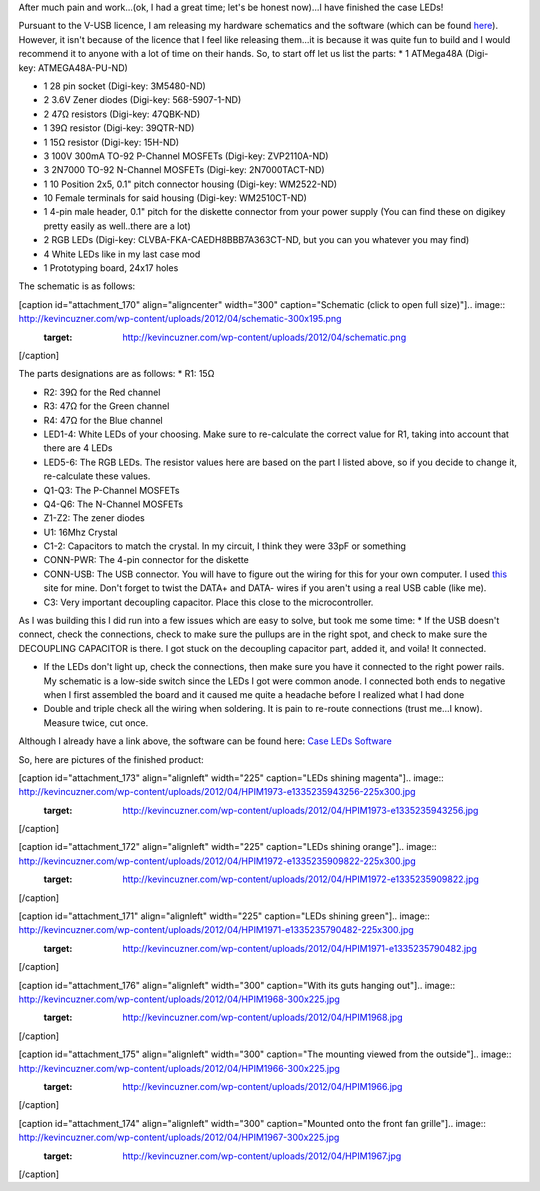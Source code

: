 After much pain and work...(ok, I had a great time; let's be honest now)...I have finished the case LEDs!



Pursuant to the V-USB licence, I am releasing my hardware schematics and the software (which can be found `here <http://cuznersoft.com/wordpress/?p=183>`_). However, it isn't because of the licence that I feel like releasing them...it is because it was quite fun to build and I would recommend it to anyone with a lot of time on their hands. So, to start off let us list the parts\:
* 1 ATMega48A (Digi-key\: ATMEGA48A-PU-ND)


* 1 28 pin socket (Digi-key\: 3M5480-ND)


* 2 3.6V Zener diodes (Digi-key\: 568-5907-1-ND)


* 2 47Ω resistors (Digi-key\: 47QBK-ND)


* 1 39Ω resistor (Digi-key\: 39QTR-ND)


* 1 15Ω resistor (Digi-key\: 15H-ND)


* 3 100V 300mA TO-92 P-Channel MOSFETs (Digi-key\: ZVP2110A-ND)


* 3 2N7000 TO-92 N-Channel MOSFETs (Digi-key\: 2N7000TACT-ND)


* 1 10 Position 2x5, 0.1" pitch connector housing (Digi-key\: WM2522-ND)


* 10 Female terminals for said housing (Digi-key\: WM2510CT-ND)


* 1 4-pin male header, 0.1" pitch for the diskette connector from your power supply (You can find these on digikey pretty easily as well..there are a lot)


* 2 RGB LEDs (Digi-key\: CLVBA-FKA-CAEDH8BBB7A363CT-ND, but you can you whatever you may find)


* 4 White LEDs like in my last case mod


* 1 Prototyping board, 24x17 holes



The schematic is as follows\:

[caption id="attachment_170" align="aligncenter" width="300" caption="Schematic (click to open full size)"].. image:: http://kevincuzner.com/wp-content/uploads/2012/04/schematic-300x195.png
   :target: http://kevincuzner.com/wp-content/uploads/2012/04/schematic.png

[/caption]

The parts designations are as follows\:
* R1\: 15Ω


* R2\: 39Ω for the Red channel


* R3\: 47Ω for the Green channel


* R4\: 47Ω for the Blue channel


* LED1-4\: White LEDs of your choosing. Make sure to re-calculate the correct value for R1, taking into account that there are 4 LEDs


* LED5-6\: The RGB LEDs. The resistor values here are based on the part I listed above, so if you decide to change it, re-calculate these values.


* Q1-Q3\: The P-Channel MOSFETs


* Q4-Q6\: The N-Channel MOSFETs


* Z1-Z2\: The zener diodes


* U1\: 16Mhz Crystal


* C1-2\: Capacitors to match the crystal. In my circuit, I think they were 33pF or something


* CONN-PWR\: The 4-pin connector for the diskette


* CONN-USB\: The USB connector. You will have to figure out the wiring for this for your own computer. I used `this <http://www.frontx.com/cpx108_2.html>`_ site for mine. Don't forget to twist the DATA+ and DATA- wires if you aren't using a real USB cable (like me).


* C3\: Very important decoupling capacitor. Place this close to the microcontroller.



As I was building this I did run into a few issues which are easy to solve, but took me some time\:
* If the USB doesn't connect, check the connections, check to make sure the pullups are in the right spot, and check to make sure the DECOUPLING CAPACITOR is there. I got stuck on the decoupling capacitor part, added it, and voila! It connected.


* If the LEDs don't light up, check the connections, then make sure you have it connected to the right power rails. My schematic is a low-side switch since the LEDs I got were common anode. I connected both ends to negative when I first assembled the board and it caused me quite a headache before I realized what I had done


* Double and triple check all the wiring when soldering. It is pain to re-route connections (trust me...I know). Measure twice, cut once.




Although I already have a link above, the software can be found here\: `Case LEDs Software <http://cuznersoft.com/wordpress/?p=183>`_

So, here are pictures of the finished product\:

[caption id="attachment_173" align="alignleft" width="225" caption="LEDs shining magenta"].. image:: http://kevincuzner.com/wp-content/uploads/2012/04/HPIM1973-e1335235943256-225x300.jpg
   :target: http://kevincuzner.com/wp-content/uploads/2012/04/HPIM1973-e1335235943256.jpg

[/caption]

[caption id="attachment_172" align="alignleft" width="225" caption="LEDs shining orange"].. image:: http://kevincuzner.com/wp-content/uploads/2012/04/HPIM1972-e1335235909822-225x300.jpg
   :target: http://kevincuzner.com/wp-content/uploads/2012/04/HPIM1972-e1335235909822.jpg

[/caption]

[caption id="attachment_171" align="alignleft" width="225" caption="LEDs shining green"].. image:: http://kevincuzner.com/wp-content/uploads/2012/04/HPIM1971-e1335235790482-225x300.jpg
   :target: http://kevincuzner.com/wp-content/uploads/2012/04/HPIM1971-e1335235790482.jpg

[/caption]

[caption id="attachment_176" align="alignleft" width="300" caption="With its guts hanging out"].. image:: http://kevincuzner.com/wp-content/uploads/2012/04/HPIM1968-300x225.jpg
   :target: http://kevincuzner.com/wp-content/uploads/2012/04/HPIM1968.jpg

[/caption]

[caption id="attachment_175" align="alignleft" width="300" caption="The mounting viewed from the outside"].. image:: http://kevincuzner.com/wp-content/uploads/2012/04/HPIM1966-300x225.jpg
   :target: http://kevincuzner.com/wp-content/uploads/2012/04/HPIM1966.jpg

[/caption]

[caption id="attachment_174" align="alignleft" width="300" caption="Mounted onto the front fan grille"].. image:: http://kevincuzner.com/wp-content/uploads/2012/04/HPIM1967-300x225.jpg
   :target: http://kevincuzner.com/wp-content/uploads/2012/04/HPIM1967.jpg

[/caption]